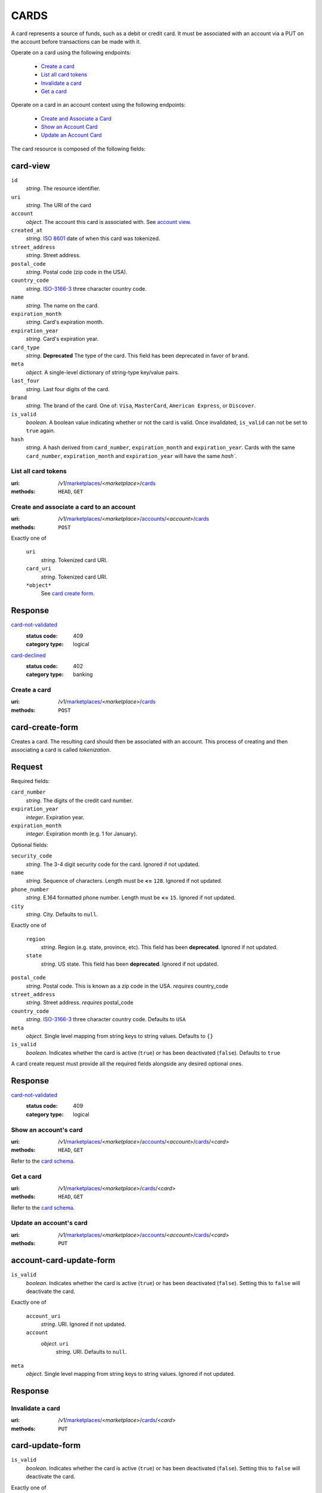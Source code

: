 =====
CARDS
=====

A card represents a source of funds, such as a debit or credit card. It must be
associated with an account via a PUT on the account before transactions can be
made with it.

Operate on a card using the following endpoints:

   - `Create a card <./cards.rst#create-a-card>`_
   - `List all card tokens <./cards.rst#list-all-card-tokens>`_
   - `Invalidate a card <./cards.rst#invalidate-a-card>`_
   - `Get a card <./cards.rst#get-a-card>`_

Operate on a card in an account context using the following endpoints:

   - `Create and Associate a Card
     <./cards.rst#create-and-associate-a-card-to-an-account>`_
   - `Show an Account Card <./cards.rst#show-an-accounts-card>`_
   - `Update an Account Card <./cards.rst#update-an-accounts-card>`_

The card resource is composed of the following fields:

card-view
---------

.. _card-view:

``id``
    *string*. The resource identifier.

``uri``
    *string*. The URI of the card 

``account``
    *object*. The account this card is associated with.
    See `account view <./accounts.rst#account-view>`_.

``created_at``
    *string*. `ISO 8601 <http://www.w3.org/QA/Tips/iso-date>`_ date of when this card
    was tokenized.

``street_address``
    *string*. Street address.

``postal_code``
    *string*. Postal code (zip code in the USA).

``country_code``
    *string*. `ISO-3166-3`_ three character country code.

``name``
    *string*. The name on the card.

``expiration_month``
    *string*. Card's expiration month.

``expiration_year``
    *string*. Card's expiration year.

``card_type``
    *string*. **Deprecated**
    The type of the card. This field has been deprecated in favor of
    ``brand``.

``meta``
    *object*. A single-level dictionary of string-type key/value pairs.

``last_four``
    *string*. Last four digits of the card.

``brand``
    *string*. The brand of the card. One of: ``Visa``, ``MasterCard``,
    ``American Express``, or ``Discover``. 

``is_valid``
    *boolean*. A boolean value indicating whether or not the card is valid. Once
    invalidated, ``is_valid`` can not be set to ``true`` again.

``hash``
    *string*. A hash derived from ``card_number``, ``expiration_month`` and
    ``expiration_year``. Cards with the same ``card_number``,
    ``expiration_month`` and ``expiration_year`` will have the same `hash``.



List all card tokens
====================

:uri: /v1/`marketplaces <./marketplaces.rst>`_/<*marketplace*>/`cards <./cards.rst>`_
:methods: ``HEAD``, ``GET``

.. _card-index:




Create and associate a card to an account
=========================================

:uri: /v1/`marketplaces <./marketplaces.rst>`_/<*marketplace*>/`accounts <./accounts.rst>`_/<*account*>/`cards <./cards.rst>`_
:methods: ``POST``

.. _account-card-card:

.. _account-card-create-form:

Exactly one of

    ``uri``
        *string*. Tokenized card URI.


    ``card_uri``
        *string*. Tokenized card URI.


    ``*object*``
        See `card create form <./cards.rst#a>`_.


Response
--------

`card-not-validated <../errors.rst#card-not-validated>`_
    :status code: 409
    :category type: logical

`card-declined <../errors.rst#card-declined>`_
    :status code: 402
    :category type: banking



Create a card
=============

:uri: /v1/`marketplaces <./marketplaces.rst>`_/<*marketplace*>/`cards <./cards.rst>`_
:methods: ``POST``

.. _card-create:

card-create-form
----------------

Creates a card. The resulting card should then be associated with an
account. This process of creating and then associating a card is
called *tokenization*.

Request
-------

.. _card-create-form-required:

Required fields:

``card_number``
    *string*. The digits of the credit card number.


``expiration_year``
    *integer*. Expiration year.


``expiration_month``
    *integer*. Expiration month (e.g. 1 for January).


.. _card-create-form-optional:

Optional fields:

``security_code``
    *string*. The 3-4 digit security code for the card. Ignored if not updated.


``name``
    *string*. Sequence of characters. Length must be **<=** ``128``. Ignored if not updated.


``phone_number``
    *string*. E.164 formatted phone number. Length must be **<=** ``15``. Ignored if not updated.


``city``
    *string*. City. Defaults to ``null``.


Exactly one of

    ``region``
        *string*. Region (e.g. state, province, etc). This field has been
        **deprecated**. Ignored if not updated.


    ``state``
        *string*. US state. This field has been **deprecated**. Ignored if not updated.


``postal_code``
    *string*. Postal code. This is known as a zip code in the USA.
    *requires* country_code


``street_address``
    *string*. Street address.
    *requires* postal_code


``country_code``
    *string*. `ISO-3166-3
    <http://www.iso.org/iso/home/standards/country_codes.htm#2012_iso3166-3>`_
    three character country code. Defaults to ``USA``


``meta``
    *object*. Single level mapping from string keys to string values. Defaults to ``{}``


``is_valid``
    *boolean*. Indicates whether the card is active (``true``) or has been deactivated
    (``false``). Defaults to ``true``


A card create request must provide all the required fields alongside
any desired optional ones.

Response
--------

`card-not-validated <../errors.rst#card-not-validated>`_
    :status code: 409
    :category type: logical



Show an account's card
======================

:uri: /v1/`marketplaces <./marketplaces.rst>`_/<*marketplace*>/`accounts <./accounts.rst>`_/<*account*>/`cards <./cards.rst>`_/<*card*>
:methods: ``HEAD``, ``GET``

.. _account-card-show:

Refer to the `card schema <./cards.rst#card-view>`_.


Get a card
==========

:uri: /v1/`marketplaces <./marketplaces.rst>`_/<*marketplace*>/`cards <./cards.rst>`_/<*card*>
:methods: ``HEAD``, ``GET``

.. _card-show:

Refer to the `card schema <./cards.rst#card-view>`_.


Update an account's card
========================

:uri: /v1/`marketplaces <./marketplaces.rst>`_/<*marketplace*>/`accounts <./accounts.rst>`_/<*account*>/`cards <./cards.rst>`_/<*card*>
:methods: ``PUT``

.. _account-card-update:

account-card-update-form
------------------------

.. _account-card-update-form:

``is_valid``
    *boolean*. Indicates whether the card is active (``true``) or has been deactivated
    (``false``). Setting this to ``false`` will deactivate the card.


Exactly one of

    ``account_uri``
        *string*. URI. Ignored if not updated.


    ``account``
        *object*. ``uri``
            *string*. URI. Defaults to ``null``.



``meta``
    *object*. Single level mapping from string keys to string values. Ignored if not updated.


Response
--------


Invalidate a card
=================

:uri: /v1/`marketplaces <./marketplaces.rst>`_/<*marketplace*>/`cards <./cards.rst>`_/<*card*>
:methods: ``PUT``

.. _card-update:

card-update-form
----------------

.. _card-update-form:

``is_valid``
    *boolean*. Indicates whether the card is active (``true``) or has been deactivated
    (``false``). Setting this to ``false`` will deactivate the card.


Exactly one of

    ``account_uri``
        *string*. URI. Ignored if not updated.


    ``account``
        *object*. ``uri``
            *string*. URI. Defaults to ``null``.



``meta``
    *object*. Single level mapping from string keys to string values. Ignored if not updated.


Response
--------

`card-already-funding-src <../errors.rst#card-already-funding-src>`_
    :status code: 409
    :category type: logical

`cannot-associate-card <../errors.rst#cannot-associate-card>`_
    :status code: 409
    :category type: logical




